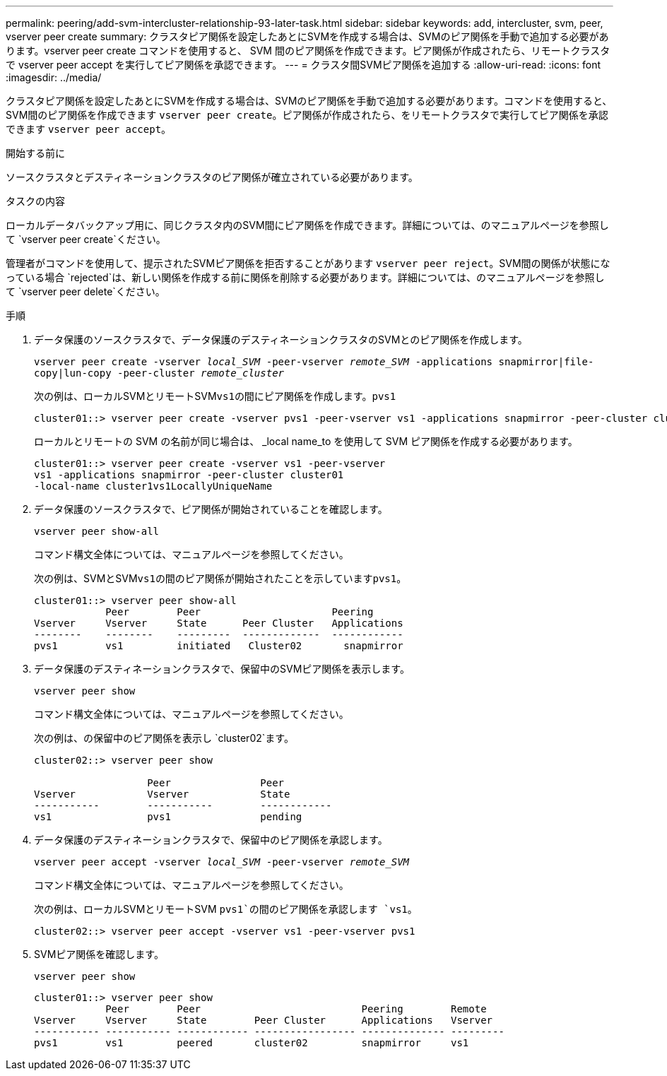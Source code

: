 ---
permalink: peering/add-svm-intercluster-relationship-93-later-task.html 
sidebar: sidebar 
keywords: add, intercluster, svm, peer, vserver peer create 
summary: クラスタピア関係を設定したあとにSVMを作成する場合は、SVMのピア関係を手動で追加する必要があります。vserver peer create コマンドを使用すると、 SVM 間のピア関係を作成できます。ピア関係が作成されたら、リモートクラスタで vserver peer accept を実行してピア関係を承認できます。 
---
= クラスタ間SVMピア関係を追加する
:allow-uri-read: 
:icons: font
:imagesdir: ../media/


[role="lead"]
クラスタピア関係を設定したあとにSVMを作成する場合は、SVMのピア関係を手動で追加する必要があります。コマンドを使用すると、SVM間のピア関係を作成できます `vserver peer create`。ピア関係が作成されたら、をリモートクラスタで実行してピア関係を承認できます `vserver peer accept`。

.開始する前に
ソースクラスタとデスティネーションクラスタのピア関係が確立されている必要があります。

.タスクの内容
ローカルデータバックアップ用に、同じクラスタ内のSVM間にピア関係を作成できます。詳細については、のマニュアルページを参照して `vserver peer create`ください。

管理者がコマンドを使用して、提示されたSVMピア関係を拒否することがあります `vserver peer reject`。SVM間の関係が状態になっている場合 `rejected`は、新しい関係を作成する前に関係を削除する必要があります。詳細については、のマニュアルページを参照して `vserver peer delete`ください。

.手順
. データ保護のソースクラスタで、データ保護のデスティネーションクラスタのSVMとのピア関係を作成します。
+
`vserver peer create -vserver _local_SVM_ -peer-vserver _remote_SVM_ -applications snapmirror|file-copy|lun-copy -peer-cluster _remote_cluster_`

+
次の例は、ローカルSVMとリモートSVM``vs1``の間にピア関係を作成します。``pvs1``

+
[listing]
----
cluster01::> vserver peer create -vserver pvs1 -peer-vserver vs1 -applications snapmirror -peer-cluster cluster02
----
+
ローカルとリモートの SVM の名前が同じ場合は、 _local name_to を使用して SVM ピア関係を作成する必要があります。

+
[listing]
----
cluster01::> vserver peer create -vserver vs1 -peer-vserver
vs1 -applications snapmirror -peer-cluster cluster01
-local-name cluster1vs1LocallyUniqueName
----
. データ保護のソースクラスタで、ピア関係が開始されていることを確認します。
+
`vserver peer show-all`

+
コマンド構文全体については、マニュアルページを参照してください。

+
次の例は、SVMとSVM``vs1``の間のピア関係が開始されたことを示しています``pvs1``。

+
[listing]
----
cluster01::> vserver peer show-all
            Peer        Peer                      Peering
Vserver     Vserver     State      Peer Cluster   Applications
--------    --------    ---------  -------------  ------------
pvs1        vs1         initiated   Cluster02       snapmirror
----
. データ保護のデスティネーションクラスタで、保留中のSVMピア関係を表示します。
+
`vserver peer show`

+
コマンド構文全体については、マニュアルページを参照してください。

+
次の例は、の保留中のピア関係を表示し `cluster02`ます。

+
[listing]
----
cluster02::> vserver peer show

                   Peer               Peer
Vserver            Vserver            State
-----------        -----------        ------------
vs1                pvs1               pending
----
. データ保護のデスティネーションクラスタで、保留中のピア関係を承認します。
+
`vserver peer accept -vserver _local_SVM_ -peer-vserver _remote_SVM_`

+
コマンド構文全体については、マニュアルページを参照してください。

+
次の例は、ローカルSVMとリモートSVM `pvs1`の間のピア関係を承認します `vs1`。

+
[listing]
----
cluster02::> vserver peer accept -vserver vs1 -peer-vserver pvs1
----
. SVMピア関係を確認します。
+
`vserver peer show`

+
[listing]
----
cluster01::> vserver peer show
            Peer        Peer                           Peering        Remote
Vserver     Vserver     State        Peer Cluster      Applications   Vserver
----------- ----------- ------------ ----------------- -------------- ---------
pvs1        vs1         peered       cluster02         snapmirror     vs1
----

